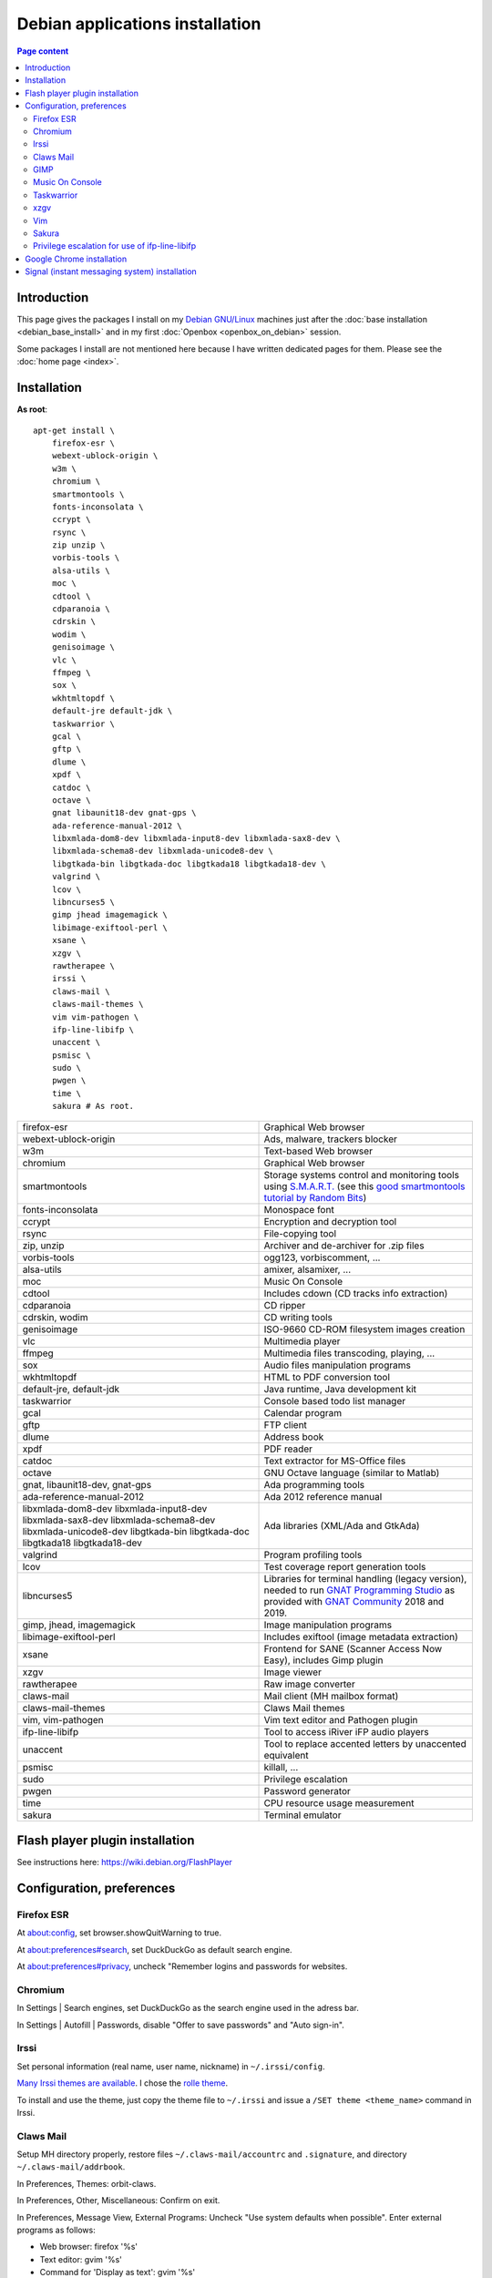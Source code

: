 Debian applications installation
================================

.. contents:: Page content
  :local:
  :backlinks: entry

.. highlight:: shell


Introduction
------------

This page gives the packages I install on my `Debian GNU/Linux
<https://www.debian.org>`_ machines just after the :doc:`base installation
<debian_base_install>` and in my first :doc:`Openbox <openbox_on_debian>`
session.

Some packages I install are not mentioned here because I have written dedicated
pages for them. Please see the :doc:`home page <index>`.


Installation
------------

**As root**::

  apt-get install \
      firefox-esr \
      webext-ublock-origin \
      w3m \
      chromium \
      smartmontools \
      fonts-inconsolata \
      ccrypt \
      rsync \
      zip unzip \
      vorbis-tools \
      alsa-utils \
      moc \
      cdtool \
      cdparanoia \
      cdrskin \
      wodim \
      genisoimage \
      vlc \
      ffmpeg \
      sox \
      wkhtmltopdf \
      default-jre default-jdk \
      taskwarrior \
      gcal \
      gftp \
      dlume \
      xpdf \
      catdoc \
      octave \
      gnat libaunit18-dev gnat-gps \
      ada-reference-manual-2012 \
      libxmlada-dom8-dev libxmlada-input8-dev libxmlada-sax8-dev \
      libxmlada-schema8-dev libxmlada-unicode8-dev \
      libgtkada-bin libgtkada-doc libgtkada18 libgtkada18-dev \
      valgrind \
      lcov \
      libncurses5 \
      gimp jhead imagemagick \
      libimage-exiftool-perl \
      xsane \
      xzgv \
      rawtherapee \
      irssi \
      claws-mail \
      claws-mail-themes \
      vim vim-pathogen \
      ifp-line-libifp \
      unaccent \
      psmisc \
      sudo \
      pwgen \
      time \
      sakura # As root.

.. list-table::

  * - firefox-esr
    - Graphical Web browser
  * - webext-ublock-origin
    - Ads, malware, trackers blocker
  * - w3m
    - Text-based Web browser
  * - chromium
    - Graphical Web browser
  * - smartmontools
    - Storage systems control and monitoring tools using `S.M.A.R.T.
      <https://en.wikipedia.org/wiki/S.M.A.R.T.>`_ (see this `good
      smartmontools tutorial by Random Bits <https://blog.shadypixel.com/monitoring-hard-drive-health-on-linux-with-smartmontools>`_)
  * - fonts-inconsolata
    - Monospace font
  * - ccrypt
    - Encryption and decryption tool
  * - rsync
    - File-copying tool
  * - zip, unzip
    - Archiver and de-archiver for .zip files
  * - vorbis-tools
    - ogg123, vorbiscomment, ...
  * - alsa-utils
    - amixer, alsamixer, ...
  * - moc
    - Music On Console
  * - cdtool
    - Includes cdown (CD tracks info extraction)
  * - cdparanoia
    - CD ripper
  * - cdrskin, wodim
    - CD writing tools
  * - genisoimage
    - ISO-9660 CD-ROM filesystem images creation
  * - vlc
    - Multimedia player
  * - ffmpeg
    - Multimedia files transcoding, playing, ...
  * - sox
    - Audio files manipulation programs
  * - wkhtmltopdf
    - HTML to PDF conversion tool
  * - default-jre, default-jdk
    - Java runtime, Java development kit
  * - taskwarrior
    - Console based todo list manager
  * - gcal
    - Calendar program
  * - gftp
    - FTP client
  * - dlume
    - Address book
  * - xpdf
    - PDF reader
  * - catdoc
    - Text extractor for MS-Office files
  * - octave
    - GNU Octave language (similar to Matlab)
  * - gnat, libaunit18-dev, gnat-gps
    - Ada programming tools
  * - ada-reference-manual-2012
    - Ada 2012 reference manual
  * - libxmlada-dom8-dev libxmlada-input8-dev libxmlada-sax8-dev
      libxmlada-schema8-dev libxmlada-unicode8-dev libgtkada-bin libgtkada-doc
      libgtkada18 libgtkada18-dev
    - Ada libraries (XML/Ada and GtkAda)
  * - valgrind
    - Program profiling tools
  * - lcov
    - Test coverage report generation tools
  * - libncurses5
    - Libraries for terminal handling (legacy version), needed to run `GNAT
      Programming Studio
      <https://en.wikipedia.org/wiki/GNAT_Programming_Studio>`_ as provided
      with `GNAT Community <https://www.adacore.com/community>`_ 2018 and 2019.
  * - gimp, jhead, imagemagick
    - Image manipulation programs
  * - libimage-exiftool-perl
    - Includes exiftool (image metadata extraction)
  * - xsane
    - Frontend for SANE (Scanner Access Now Easy), includes Gimp plugin
  * - xzgv
    - Image viewer
  * - rawtherapee
    - Raw image converter
  * - claws-mail
    - Mail client (MH mailbox format)
  * - claws-mail-themes
    - Claws Mail themes
  * - vim, vim-pathogen
    - Vim text editor and Pathogen plugin
  * - ifp-line-libifp
    - Tool to access iRiver iFP audio players
  * - unaccent
    - Tool to replace accented letters by unaccented equivalent
  * - psmisc
    - killall, ...
  * - sudo
    - Privilege escalation
  * - pwgen
    - Password generator
  * - time
    - CPU resource usage measurement
  * - sakura
    - Terminal emulator


Flash player plugin installation
--------------------------------

.. index::
  single: Flash player plugin

See instructions here: https://wiki.debian.org/FlashPlayer


Configuration, preferences
--------------------------

Firefox ESR
~~~~~~~~~~~

.. index::
  pair: Firefox ESR; confirm on exit
  pair: Firefox ESR; default search engine
  single: DuckDuckGo

At about:config, set browser.showQuitWarning to true.

At about:preferences#search, set DuckDuckGo as default search engine.

At about:preferences#privacy, uncheck "Remember logins and passwords for
websites.


.. _chromium_config:

Chromium
~~~~~~~~

.. index::
  pair: Chromium; default search engine
  single: DuckDuckGo

In Settings | Search engines, set DuckDuckGo as the search engine used in the
adress bar.

In Settings | Autofill | Passwords, disable "Offer to save passwords" and "Auto
sign-in".


Irssi
~~~~~

.. index::
  pair: Irssi; theme
  single: ~/.irssi/config

Set personal information (real name, user name, nickname) in
``~/.irssi/config``.

`Many Irssi themes are available <https://irssi-import.github.io/themes>`_. I
chose the `rolle theme <https://irssi-import.github.io/themes/rolle.theme>`_.

To install and use the theme, just copy the theme file to ``~/.irssi`` and
issue a ``/SET theme <theme_name>`` command in Irssi.


Claws Mail
~~~~~~~~~~

.. index::
  pair: Claws Mail; confirm on exit
  pair: Claws Mail; theme
  single: ~/.claws-mail/accountrc
  single: ~/.signature

Setup MH directory properly, restore files ``~/.claws-mail/accountrc`` and
``.signature``, and directory ``~/.claws-mail/addrbook``.

In Preferences, Themes: orbit-claws.

In Preferences, Other, Miscellaneous: Confirm on exit.

In Preferences, Message View, External Programs: Uncheck "Use system defaults
when possible". Enter external programs as follows:

* Web browser: firefox '%s'

* Text editor: gvim '%s'

* Command for 'Display as text': gvim '%s'


GIMP
~~~~

.. index::
  pair: Gimp; theme
  pair: Gimp; icon theme
  pair: Gimp; Keyboard Shortcuts

In Preferences, Interface, Theme: System.

In Preferences, Interface, Icon Theme: Color.

In Keyboard Shortcuts, View: Set Zoom in shortcut to '='.


Music On Console
~~~~~~~~~~~~~~~~

.. index::
  single: Music On Console
  single: moc
  single: mocp
  single: ~/.moc/config

I use Music On Console in shuffle mode. I've set the shuffle mode in the
`~/.moc/config file
<https://github.com/thierr26/thierr26_config_files/blob/master/.moc/config>`_.

Note also in the same file the ``ShowTime`` setting. It avoids a huge delay
when quitting ``mocp`` (due to the program reading the tags in the files).


Taskwarrior
~~~~~~~~~~~

.. index::
  single: Taskwarrior
  single: task
  single: ~/.taskrc
  single: ~/.task

By default, Taskwarrior stores the data in ``~/.task``, but it is possible to
set another directory. See `my ~/.taskrc file
<https://github.com/thierr26/thierr26_config_files/blob/master/.taskrc>`_.


xzgv
~~~~

.. index::
  single: xzgv
  single: ~/.xzgvrc

`Such a ~/.xzgvrc file
<https://github.com/thierr26/thierr26_config_files/blob/master/.xzgvrc>`_
ensure that the program starts in "fit to window" mode for high resolution
images or in 100% mode for images smaller than the window. For high resolution
images, switching between "fit to window" mode and 100% mode is possible with
the Z key.


Vim
~~~

.. index::
  pair: Vim; Pathogen
  pair: Vim; plugins
  pair: Vim; backup files
  pair: Vim; swap files
  pair: Vim; undo files
  single: ~/.vimrc
  single: ~/.vim/bundle
  triple: Debian alternatives; update-alternatives options; --display
  triple: Debian alternatives; update-alternatives options; --config

Clone favorite Vim plugins in Pathogen's bundle directory::

  mkdir -p ~/.vim/bundle
  cd ~/.vim/bundle
  git clone https://github.com/tomtom/tcomment_vim.git
  git clone https://github.com/kien/ctrlp.vim.git
  git clone https://github.com/vim-scripts/a.vim.git
  git clone https://github.com/dhruvasagar/vim-table-mode.git
  git clone https://github.com/docunext/closetag.vim.git
  git clone https://github.com/jlanzarotta/bufexplorer.git
  git clone https://github.com/easymotion/vim-easymotion.git
  git clone https://github.com/Yggdroot/indentLine.git
  git clone https://github.com/jvirtanen/vim-octave.git
  git clone https://github.com/chriskempson/base16-vim.git

Check that ``/usr/bin/vim.gtk`` is the selected editor in the Debian
alternatives system with ``update-alternatives --display editor`` (**as
root**). If not, use ``update-alternatives --config editor`` (**as root**).

Restore file ``~/.vimrc``.

`my ~/.vimrc file
<https://github.com/thierr26/thierr26_config_files/blob/master/.vimrc>`_ is
heavily commented. The most "interesting" thing may be the affectation of the
``backupdir`` and ``directory`` options (the directories where the backup files
and the swap files are written respectively). They are affected to
``~/.vim/backup`` and ``~/.vim/swap`` respectively (assuming ``~/.vim`` is the
first entry of the ``runtimepath`` option and ``~/.vim/backup`` and
``~/.vim/swap`` are writable directories or can be created as writable
directories).

The point of this is to avoid having backup and swap files in the working
directories and having them in dedicated directories ``~/.vim/backup`` and
``~/.vim/swap`` instead. You may be interested by `this page by Xilin Sun
(which also covers the undo files)
<https://medium.com/@Aenon/vim-swap-backup-undo-git-2bf353caa02f>`_.

.. highlight:: text

Here is the code (with comments removed) of my ``~/.vimrc`` that makes the
affectation of the ``backupdir`` and ``directory`` options::


  function s:CanWriteToDir(path_to_dir)

      if !isdirectory(a:path_to_dir) && exists("*mkdir")
          silent! call mkdir(a:path_to_dir, "p", 0700)
      endif
      return (filewritable(a:path_to_dir) == 2)

  endfunction

  let s:DotVimPath = split(&runtimepath,",")[0]

  let s:BackupDir = s:DotVimPath . "/backup"
  if s:CanWriteToDir(s:BackupDir)
      set backup
      let &backupdir = s:BackupDir . "," . &backupdir
  endif

  let s:SwapDir = s:DotVimPath . "/swap"
  if s:CanWriteToDir(s:SwapDir)
      let &directory = s:SwapDir . "//" . "," . &directory
  endif

.. highlight:: shell

You may also be interested in :doc:`using the Base16 color schemes
<base16_color_schemes_xterm_and_vim>`.


Sakura
~~~~~~

.. index::
  single: Sakura

Set font to Inconsolata Medium 12.


Privilege escalation for use of ifp-line-libifp
~~~~~~~~~~~~~~~~~~~~~~~~~~~~~~~~~~~~~~~~~~~~~~~

.. index::
  single: sudo
  single: visudo
  single: iRiver iFP audio player
  single: ifp-line
  single: ifp-line-libifp
  single: /etc/sudoers
  single: alias
  single: ~/.bash_aliases

Use ``visudo`` to add a line in ``/etc/sudoers``. This line allows any user to
execute ``/usr/bin/ifp`` without password. See `my /etc/sudoers file
<https://github.com/thierr26/thierr26_config_files/blob/master/system_config/etc/sudoers>`_.

Run ``ifp`` with ``sudo``::

  sudo ifp ls

An alias can come in handy (see `my ~/.bash_aliases file
<https://github.com/thierr26/thierr26_config_files/blob/master/.bash_aliases>`_)::

  alias ifp='sudo ifp'


Google Chrome installation
--------------------------

.. index::
  single: Google Chrome
  single: apt install -f
  triple: Debian alternatives; update-alternatives options; --config

I downloaded the 64 bit .deb Debian package from https://www.google.com/chrome
and installed it **as root** with::

  dpkg -i google-chrome-stable_current_amd64.deb # As root.

The installation was not successful. I had to issue the following command to
fix the system::

  apt install -f # As root.

This caused the following packages to be installed:

* libappindicator3-1
* libdbusmenu-glib4
* libdbusmenu-gtk3-4
* libindicator3-7

I didn't want Google Chrome to be the default browser, so I reselected Firefox
ESR in the Debian alternatives system with ``update-alternatives --config
x-www-browser`` (**as root**).

I then tweaked Google Chrome's settings as for
:ref:`Chromium <chromium_config>`.


Signal (instant messaging system) installation
----------------------------------------------

.. index::
  single: Signal
  single: wget
  single: apt-key
  single: /etc/apt/sources.list.d

Here are the commands I issued (**as root**) to install Signal (you may want to
check the `Signal official site <https://signal.org/download>`_)::

  wget https://updates.signal.org/desktop/apt/keys.asc -O - | apt-key add
  echo "deb [arch=amd64] https://updates.signal.org/desktop/apt xenial main" > /etc/apt/sources.list.d/signal-xenial.list
  apt-get install signal-desktop
  chmod 4755 /opt/Signal/chrome-sandbox
